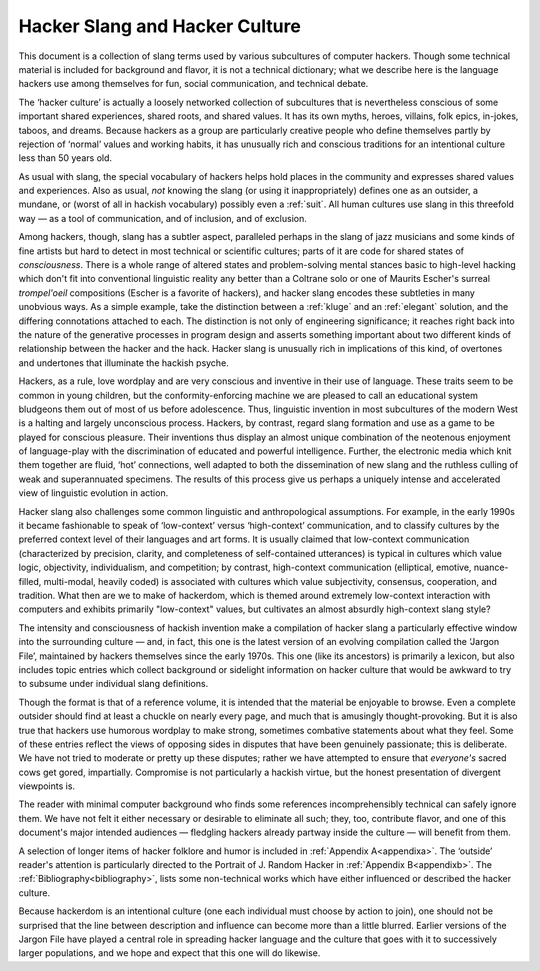 .. _introduction:

============================================================
Hacker Slang and Hacker Culture
============================================================

This document is a collection of slang terms used by various subcultures of computer hackers.
Though some technical material is included for background and flavor, it is not a technical dictionary; what we describe here is the language hackers use among themselves for fun, social communication, and technical debate.

The ‘hacker culture’ is actually a loosely networked collection of subcultures that is nevertheless conscious of some important shared experiences, shared roots, and shared values.
It has its own myths, heroes, villains, folk epics, in-jokes, taboos, and dreams.
Because hackers as a group are particularly creative people who define themselves partly by rejection of ‘normal’ values and working habits, it has unusually rich and conscious traditions for an intentional culture less than 50 years old.

As usual with slang, the special vocabulary of hackers helps hold places in the community and expresses shared values and experiences.
Also as usual, *not* knowing the slang (or using it inappropriately) defines one as an outsider, a mundane, or (worst of all in hackish vocabulary) possibly even a :ref:`suit`\.
All human cultures use slang in this threefold way — as a tool of communication, and of inclusion, and of exclusion.

Among hackers, though, slang has a subtler aspect, paralleled perhaps in the slang of jazz musicians and some kinds of fine artists but hard to detect in most technical or scientific cultures; parts of it are code for shared states of *consciousness*\.
There is a whole range of altered states and problem-solving mental stances basic to high-level hacking which don't fit into conventional linguistic reality any better than a Coltrane solo or one of Maurits Escher's surreal *trompel'oeil* compositions (Escher is a favorite of hackers), and hacker slang encodes these subtleties in many unobvious ways.
As a simple example, take the distinction between a :ref:`kluge` and an :ref:`elegant` solution, and the differing connotations attached to each.
The distinction is not only of engineering significance; it reaches right back into the nature of the generative processes in program design and asserts something important about two different kinds of relationship between the hacker and the hack.
Hacker slang is unusually rich in implications of this kind, of overtones and undertones that illuminate the hackish psyche.

Hackers, as a rule, love wordplay and are very conscious and inventive in their use of language.
These traits seem to be common in young children, but the conformity-enforcing machine we are pleased to call an educational system bludgeons them out of most of us before adolescence.
Thus, linguistic invention in most subcultures of the modern West is a halting and largely unconscious process.
Hackers, by contrast, regard slang formation and use as a game to be played for conscious pleasure.
Their inventions thus display an almost unique combination of the neotenous enjoyment of language-play with the discrimination of educated and powerful intelligence.
Further, the electronic media which knit them together are fluid, ‘hot’ connections, well adapted to both the dissemination of new slang and the ruthless culling of weak and superannuated specimens.
The results of this process give us perhaps a uniquely intense and accelerated view of linguistic evolution in action.

Hacker slang also challenges some common linguistic and anthropological assumptions.
For example, in the early 1990s it became fashionable to speak of ‘low-context’ versus ‘high-context’ communication, and to classify cultures by the preferred context level of their languages and art forms.
It is usually claimed that low-context communication (characterized by precision, clarity, and completeness of self-contained utterances) is typical in cultures which value logic, objectivity, individualism, and competition; by contrast, high-context communication (elliptical, emotive, nuance-filled, multi-modal, heavily coded) is associated with cultures which value subjectivity, consensus, cooperation, and tradition.
What then are we to make of hackerdom, which is themed around extremely low-context interaction with computers and exhibits primarily "low-context" values, but cultivates an almost absurdly high-context slang style?

The intensity and consciousness of hackish invention make a compilation of hacker slang a particularly effective window into the surrounding culture — and, in fact, this one is the latest version of an evolving compilation called the ‘Jargon File’, maintained by hackers themselves since the early 1970s.
This one (like its ancestors) is primarily a lexicon, but also includes topic entries which collect background or sidelight information on hacker culture that would be awkward to try to subsume under individual slang definitions.

Though the format is that of a reference volume, it is intended that the material be enjoyable to browse.
Even a complete outsider should find at least a chuckle on nearly every page, and much that is amusingly thought-provoking.
But it is also true that hackers use humorous wordplay to make strong, sometimes combative statements about what they feel.
Some of these entries reflect the views of opposing sides in disputes that have been genuinely passionate; this is deliberate.
We have not tried to moderate or pretty up these disputes; rather we have attempted to ensure that *everyone's* sacred cows get gored, impartially.
Compromise is not particularly a hackish virtue, but the honest presentation of divergent viewpoints is.

The reader with minimal computer background who finds some references incomprehensibly technical can safely ignore them.
We have not felt it either necessary or desirable to eliminate all such; they, too, contribute flavor, and one of this document's major intended audiences — fledgling hackers already partway inside the culture — will benefit from them.

A selection of longer items of hacker folklore and humor is included in :ref:`Appendix A<appendixa>`\.
The ‘outside’ reader's attention is particularly directed to the Portrait of J.
Random Hacker in :ref:`Appendix B<appendixb>`\.
The :ref:`Bibliography<bibliography>`\, lists some non-technical works which have either influenced or described the hacker culture.

Because hackerdom is an intentional culture (one each individual must choose by action to join), one should not be surprised that the line between description and influence can become more than a little blurred.
Earlier versions of the Jargon File have played a central role in spreading hacker language and the culture that goes with it to successively larger populations, and we hope and expect that this one will do likewise.

